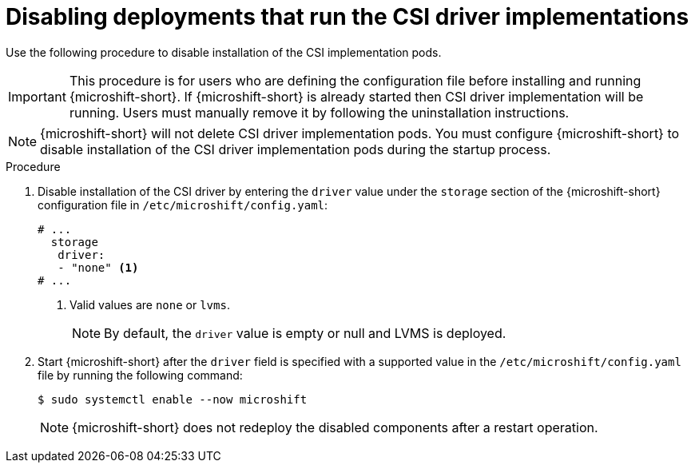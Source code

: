 // Module included in the following assemblies:
//
// * microshift_storage/microshift-storage-plugin-overview.adoc
// * microshift_configuring/microshift-disable-lvms-csi-provider-csi-snapshot.adoc

:_mod-docs-content-type: PROCEDURE
[id="microshift-disabling-lvms-csi-driver_{context}"]
= Disabling deployments that run the CSI driver implementations

Use the following procedure to disable installation of the CSI implementation pods.

[IMPORTANT]
====
This procedure is for users who are defining the configuration file before installing and running {microshift-short}. If {microshift-short} is already started then CSI driver implementation will be running. Users must manually remove it by following the uninstallation instructions.
====

[NOTE]
====
{microshift-short} will not delete CSI driver implementation pods. You must configure {microshift-short} to disable installation of the CSI driver implementation pods during the startup process.
====

.Procedure

. Disable installation of the CSI driver by entering the `driver` value under the `storage` section of the {microshift-short} configuration file in `/etc/microshift/config.yaml`:
+
[source,yaml]
----
# ...
  storage
   driver:
   - "none" <1>
# ...
----
<1> Valid values are `none` or `lvms`.
+
[NOTE]
====
By default, the `driver` value is empty or null and LVMS is deployed.
====

. Start {microshift-short} after the `driver` field is specified with a supported value in the `/etc/microshift/config.yaml` file by running the following command:
+
[source,terminal]
----
$ sudo systemctl enable --now microshift
----
+
[NOTE]
====
{microshift-short} does not redeploy the disabled components after a restart operation.
====